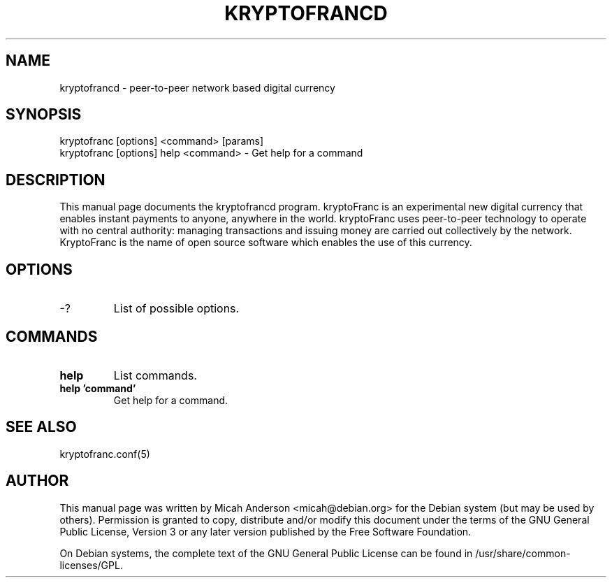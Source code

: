 .TH KRYPTOFRANCD "1" "February 2016" "kryptofrancd 0.12"
.SH NAME
kryptofrancd \- peer-to-peer network based digital currency
.SH SYNOPSIS
kryptofranc [options] <command> [params]  
.TP
kryptofranc [options] help <command> \- Get help for a command
.SH DESCRIPTION
This  manual page documents the kryptofrancd program. kryptoFranc is an experimental new digital currency that enables instant payments to anyone, anywhere in the world. kryptoFranc uses peer-to-peer technology to operate with no central authority: managing transactions and issuing money are carried out collectively by the network. KryptoFranc is the name of open source software which enables the use of this currency.

.SH OPTIONS
.TP
\-?
List of possible options.
.SH COMMANDS
.TP
\fBhelp\fR
List commands.

.TP
\fBhelp 'command'\fR
Get help for a command.

.SH "SEE ALSO"
kryptofranc.conf(5)
.SH AUTHOR
This manual page was written by Micah Anderson <micah@debian.org> for the Debian system (but may be used by others). Permission is granted to copy, distribute and/or modify this document under the terms of the GNU General Public License, Version 3 or any later version published by the Free Software Foundation.

On Debian systems, the complete text of the GNU General Public License can be found in /usr/share/common-licenses/GPL.

